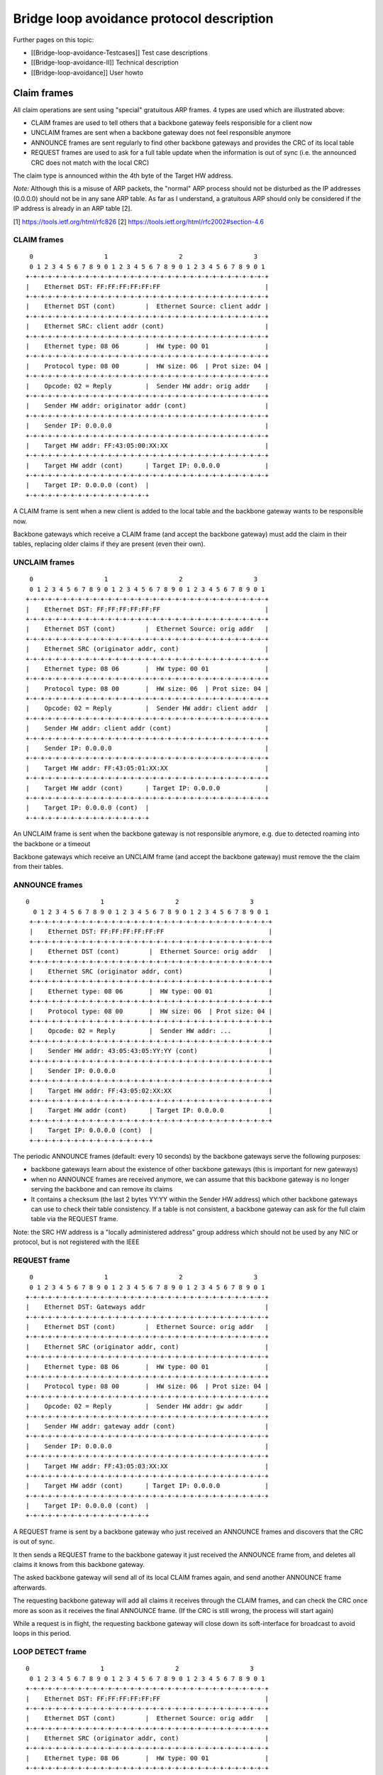 Bridge loop avoidance protocol description
==========================================

Further pages on this topic:

* [[Bridge-loop-avoidance-Testcases]] Test case descriptions
* [[Bridge-loop-avoidance-II]] Technical description
* [[Bridge-loop-avoidance]] User howto

Claim frames
------------

|image0|

All claim operations are sent using "special" gratuitous ARP frames. 4
types are used which are illustrated above:

* CLAIM frames are used to tell others that a backbone gateway feels
  responsible for a client now
* UNCLAIM frames are sent when a backbone gateway does not feel
  responsible anymore
* ANNOUNCE frames are sent regularly to find other backbone gateways
  and provides the CRC of its local table
* REQUEST frames are used to ask for a full table update when the
  information is out of sync (i.e. the announced CRC does not match with
  the local CRC)

The claim type is announced within the 4th byte of the Target HW
address.

*Note:* Although this is a misuse of ARP packets, the "normal" ARP
process should not be disturbed as the IP addresses (0.0.0.0) should not
be in any sane ARP table. As far as I understand, a gratuitous ARP
should only be considered if the IP address is already in an ARP table
[2].

[1] https://tools.ietf.org/html/rfc826
[2] https://tools.ietf.org/html/rfc2002#section-4.6

CLAIM frames
~~~~~~~~~~~~

::

      0                   1                   2                   3
      0 1 2 3 4 5 6 7 8 9 0 1 2 3 4 5 6 7 8 9 0 1 2 3 4 5 6 7 8 9 0 1
     +-+-+-+-+-+-+-+-+-+-+-+-+-+-+-+-+-+-+-+-+-+-+-+-+-+-+-+-+-+-+-+-+
     |    Ethernet DST: FF:FF:FF:FF:FF:FF                            |
     +-+-+-+-+-+-+-+-+-+-+-+-+-+-+-+-+-+-+-+-+-+-+-+-+-+-+-+-+-+-+-+-+
     |    Ethernet DST (cont)        |  Ethernet Source: client addr |
     +-+-+-+-+-+-+-+-+-+-+-+-+-+-+-+-+-+-+-+-+-+-+-+-+-+-+-+-+-+-+-+-+
     |    Ethernet SRC: client addr (cont)                           |
     +-+-+-+-+-+-+-+-+-+-+-+-+-+-+-+-+-+-+-+-+-+-+-+-+-+-+-+-+-+-+-+-+
     |    Ethernet type: 08 06       |  HW type: 00 01               |
     +-+-+-+-+-+-+-+-+-+-+-+-+-+-+-+-+-+-+-+-+-+-+-+-+-+-+-+-+-+-+-+-+
     |    Protocol type: 08 00       |  HW size: 06  | Prot size: 04 |
     +-+-+-+-+-+-+-+-+-+-+-+-+-+-+-+-+-+-+-+-+-+-+-+-+-+-+-+-+-+-+-+-+
     |    Opcode: 02 = Reply         |  Sender HW addr: orig addr    |
     +-+-+-+-+-+-+-+-+-+-+-+-+-+-+-+-+-+-+-+-+-+-+-+-+-+-+-+-+-+-+-+-+
     |    Sender HW addr: originator addr (cont)                     |
     +-+-+-+-+-+-+-+-+-+-+-+-+-+-+-+-+-+-+-+-+-+-+-+-+-+-+-+-+-+-+-+-+
     |    Sender IP: 0.0.0.0                                         |
     +-+-+-+-+-+-+-+-+-+-+-+-+-+-+-+-+-+-+-+-+-+-+-+-+-+-+-+-+-+-+-+-+
     |    Target HW addr: FF:43:05:00:XX:XX                          |
     +-+-+-+-+-+-+-+-+-+-+-+-+-+-+-+-+-+-+-+-+-+-+-+-+-+-+-+-+-+-+-+-+
     |    Target HW addr (cont)      | Target IP: 0.0.0.0            |
     +-+-+-+-+-+-+-+-+-+-+-+-+-+-+-+-+-+-+-+-+-+-+-+-+-+-+-+-+-+-+-+-+
     |    Target IP: 0.0.0.0 (cont)  | 
     +-+-+-+-+-+-+-+-+-+-+-+-+-+-+-+-+

A CLAIM frame is sent when a new client is added to the local table and
the backbone gateway wants to be responsible now.

Backbone gateways which receive a CLAIM frame (and accept the backbone
gateway) must add the claim in their tables, replacing older claims if
they are present (even their own).

UNCLAIM frames
~~~~~~~~~~~~~~

::

      0                   1                   2                   3
      0 1 2 3 4 5 6 7 8 9 0 1 2 3 4 5 6 7 8 9 0 1 2 3 4 5 6 7 8 9 0 1
     +-+-+-+-+-+-+-+-+-+-+-+-+-+-+-+-+-+-+-+-+-+-+-+-+-+-+-+-+-+-+-+-+
     |    Ethernet DST: FF:FF:FF:FF:FF:FF                            |
     +-+-+-+-+-+-+-+-+-+-+-+-+-+-+-+-+-+-+-+-+-+-+-+-+-+-+-+-+-+-+-+-+
     |    Ethernet DST (cont)        |  Ethernet Source: orig addr   |
     +-+-+-+-+-+-+-+-+-+-+-+-+-+-+-+-+-+-+-+-+-+-+-+-+-+-+-+-+-+-+-+-+
     |    Ethernet SRC (originator addr, cont)                       |
     +-+-+-+-+-+-+-+-+-+-+-+-+-+-+-+-+-+-+-+-+-+-+-+-+-+-+-+-+-+-+-+-+
     |    Ethernet type: 08 06       |  HW type: 00 01               |
     +-+-+-+-+-+-+-+-+-+-+-+-+-+-+-+-+-+-+-+-+-+-+-+-+-+-+-+-+-+-+-+-+
     |    Protocol type: 08 00       |  HW size: 06  | Prot size: 04 |
     +-+-+-+-+-+-+-+-+-+-+-+-+-+-+-+-+-+-+-+-+-+-+-+-+-+-+-+-+-+-+-+-+
     |    Opcode: 02 = Reply         |  Sender HW addr: client addr  |
     +-+-+-+-+-+-+-+-+-+-+-+-+-+-+-+-+-+-+-+-+-+-+-+-+-+-+-+-+-+-+-+-+
     |    Sender HW addr: client addr (cont)                         |
     +-+-+-+-+-+-+-+-+-+-+-+-+-+-+-+-+-+-+-+-+-+-+-+-+-+-+-+-+-+-+-+-+
     |    Sender IP: 0.0.0.0                                         |
     +-+-+-+-+-+-+-+-+-+-+-+-+-+-+-+-+-+-+-+-+-+-+-+-+-+-+-+-+-+-+-+-+
     |    Target HW addr: FF:43:05:01:XX:XX                          |
     +-+-+-+-+-+-+-+-+-+-+-+-+-+-+-+-+-+-+-+-+-+-+-+-+-+-+-+-+-+-+-+-+
     |    Target HW addr (cont)      | Target IP: 0.0.0.0            |
     +-+-+-+-+-+-+-+-+-+-+-+-+-+-+-+-+-+-+-+-+-+-+-+-+-+-+-+-+-+-+-+-+
     |    Target IP: 0.0.0.0 (cont)  | 
     +-+-+-+-+-+-+-+-+-+-+-+-+-+-+-+-+

An UNCLAIM frame is sent when the backbone gateway is not responsible
anymore, e.g. due to detected roaming into the backbone or a timeout

Backbone gateways which receive an UNCLAIM frame (and accept the
backbone gateway) must remove the the claim from their tables.

ANNOUNCE frames
~~~~~~~~~~~~~~~

::

    0                   1                   2                   3
      0 1 2 3 4 5 6 7 8 9 0 1 2 3 4 5 6 7 8 9 0 1 2 3 4 5 6 7 8 9 0 1
     +-+-+-+-+-+-+-+-+-+-+-+-+-+-+-+-+-+-+-+-+-+-+-+-+-+-+-+-+-+-+-+-+
     |    Ethernet DST: FF:FF:FF:FF:FF:FF                            |
     +-+-+-+-+-+-+-+-+-+-+-+-+-+-+-+-+-+-+-+-+-+-+-+-+-+-+-+-+-+-+-+-+
     |    Ethernet DST (cont)        |  Ethernet Source: orig addr   |
     +-+-+-+-+-+-+-+-+-+-+-+-+-+-+-+-+-+-+-+-+-+-+-+-+-+-+-+-+-+-+-+-+
     |    Ethernet SRC (originator addr, cont)                       |
     +-+-+-+-+-+-+-+-+-+-+-+-+-+-+-+-+-+-+-+-+-+-+-+-+-+-+-+-+-+-+-+-+
     |    Ethernet type: 08 06       |  HW type: 00 01               |
     +-+-+-+-+-+-+-+-+-+-+-+-+-+-+-+-+-+-+-+-+-+-+-+-+-+-+-+-+-+-+-+-+
     |    Protocol type: 08 00       |  HW size: 06  | Prot size: 04 |
     +-+-+-+-+-+-+-+-+-+-+-+-+-+-+-+-+-+-+-+-+-+-+-+-+-+-+-+-+-+-+-+-+
     |    Opcode: 02 = Reply         |  Sender HW addr: ...          |
     +-+-+-+-+-+-+-+-+-+-+-+-+-+-+-+-+-+-+-+-+-+-+-+-+-+-+-+-+-+-+-+-+
     |    Sender HW addr: 43:05:43:05:YY:YY (cont)                   |
     +-+-+-+-+-+-+-+-+-+-+-+-+-+-+-+-+-+-+-+-+-+-+-+-+-+-+-+-+-+-+-+-+
     |    Sender IP: 0.0.0.0                                         |
     +-+-+-+-+-+-+-+-+-+-+-+-+-+-+-+-+-+-+-+-+-+-+-+-+-+-+-+-+-+-+-+-+
     |    Target HW addr: FF:43:05:02:XX:XX                          |
     +-+-+-+-+-+-+-+-+-+-+-+-+-+-+-+-+-+-+-+-+-+-+-+-+-+-+-+-+-+-+-+-+
     |    Target HW addr (cont)      | Target IP: 0.0.0.0            |
     +-+-+-+-+-+-+-+-+-+-+-+-+-+-+-+-+-+-+-+-+-+-+-+-+-+-+-+-+-+-+-+-+
     |    Target IP: 0.0.0.0 (cont)  | 
     +-+-+-+-+-+-+-+-+-+-+-+-+-+-+-+-+

The periodic ANNOUNCE frames (default: every 10 seconds) by the backbone
gateways serve the following purposes:

* backbone gateways learn about the existence of other backbone
  gateways (this is important for new gateways)
* when no ANNOUNCE frames are received anymore, we can assume that
  this backbone gateway is no longer serving the backbone and can remove
  its claims
* It contains a checksum (the last 2 bytes YY:YY within the Sender HW
  address) which other backbone gateways can use to check their table
  consistency. If a table is not consistent, a backbone gateway can ask
  for the full claim table via the REQUEST frame.

Note: the SRC HW address is a "locally administered address" group
address which should not be used by any NIC or protocol, but is not
registered with the IEEE

REQUEST frame
~~~~~~~~~~~~~

::

      0                   1                   2                   3
      0 1 2 3 4 5 6 7 8 9 0 1 2 3 4 5 6 7 8 9 0 1 2 3 4 5 6 7 8 9 0 1
     +-+-+-+-+-+-+-+-+-+-+-+-+-+-+-+-+-+-+-+-+-+-+-+-+-+-+-+-+-+-+-+-+
     |    Ethernet DST: Gateways addr                                |
     +-+-+-+-+-+-+-+-+-+-+-+-+-+-+-+-+-+-+-+-+-+-+-+-+-+-+-+-+-+-+-+-+
     |    Ethernet DST (cont)        |  Ethernet Source: orig addr   |
     +-+-+-+-+-+-+-+-+-+-+-+-+-+-+-+-+-+-+-+-+-+-+-+-+-+-+-+-+-+-+-+-+
     |    Ethernet SRC (originator addr, cont)                       |
     +-+-+-+-+-+-+-+-+-+-+-+-+-+-+-+-+-+-+-+-+-+-+-+-+-+-+-+-+-+-+-+-+
     |    Ethernet type: 08 06       |  HW type: 00 01               |
     +-+-+-+-+-+-+-+-+-+-+-+-+-+-+-+-+-+-+-+-+-+-+-+-+-+-+-+-+-+-+-+-+
     |    Protocol type: 08 00       |  HW size: 06  | Prot size: 04 |
     +-+-+-+-+-+-+-+-+-+-+-+-+-+-+-+-+-+-+-+-+-+-+-+-+-+-+-+-+-+-+-+-+
     |    Opcode: 02 = Reply         |  Sender HW addr: gw addr      |
     +-+-+-+-+-+-+-+-+-+-+-+-+-+-+-+-+-+-+-+-+-+-+-+-+-+-+-+-+-+-+-+-+
     |    Sender HW addr: gateway addr (cont)                        |
     +-+-+-+-+-+-+-+-+-+-+-+-+-+-+-+-+-+-+-+-+-+-+-+-+-+-+-+-+-+-+-+-+
     |    Sender IP: 0.0.0.0                                         |
     +-+-+-+-+-+-+-+-+-+-+-+-+-+-+-+-+-+-+-+-+-+-+-+-+-+-+-+-+-+-+-+-+
     |    Target HW addr: FF:43:05:03:XX:XX                          |
     +-+-+-+-+-+-+-+-+-+-+-+-+-+-+-+-+-+-+-+-+-+-+-+-+-+-+-+-+-+-+-+-+
     |    Target HW addr (cont)      | Target IP: 0.0.0.0            |
     +-+-+-+-+-+-+-+-+-+-+-+-+-+-+-+-+-+-+-+-+-+-+-+-+-+-+-+-+-+-+-+-+
     |    Target IP: 0.0.0.0 (cont)  | 
     +-+-+-+-+-+-+-+-+-+-+-+-+-+-+-+-+

A REQUEST frame is sent by a backbone gateway who just received an
ANNOUNCE frames and discovers that the CRC is out of sync.

It then sends a REQUEST frame to the backbone gateway it just received
the ANNOUNCE frame from, and deletes all claims it knows from this
backbone gateway.

The asked backbone gateway will send all of its local CLAIM frames
again, and send another ANNOUNCE frame afterwards.

The requesting backbone gateway will add all claims it receives
through the CLAIM frames, and can check the CRC once more as soon as
it receives the final ANNOUNCE frame.
(If the CRC is still wrong, the process will start again)

While a request is in flight, the requesting backbone gateway will close
down its soft-interface for broadcast to avoid loops in this period.

LOOP DETECT frame
~~~~~~~~~~~~~~~~~

::

     0                   1                   2                   3
      0 1 2 3 4 5 6 7 8 9 0 1 2 3 4 5 6 7 8 9 0 1 2 3 4 5 6 7 8 9 0 1
     +-+-+-+-+-+-+-+-+-+-+-+-+-+-+-+-+-+-+-+-+-+-+-+-+-+-+-+-+-+-+-+-+
     |    Ethernet DST: FF:FF:FF:FF:FF:FF                            |
     +-+-+-+-+-+-+-+-+-+-+-+-+-+-+-+-+-+-+-+-+-+-+-+-+-+-+-+-+-+-+-+-+
     |    Ethernet DST (cont)        |  Ethernet Source: orig addr   |
     +-+-+-+-+-+-+-+-+-+-+-+-+-+-+-+-+-+-+-+-+-+-+-+-+-+-+-+-+-+-+-+-+
     |    Ethernet SRC (originator addr, cont)                       |
     +-+-+-+-+-+-+-+-+-+-+-+-+-+-+-+-+-+-+-+-+-+-+-+-+-+-+-+-+-+-+-+-+
     |    Ethernet type: 08 06       |  HW type: 00 01               |
     +-+-+-+-+-+-+-+-+-+-+-+-+-+-+-+-+-+-+-+-+-+-+-+-+-+-+-+-+-+-+-+-+
     |    Protocol type: 08 00       |  HW size: 06  | Prot size: 04 |
     +-+-+-+-+-+-+-+-+-+-+-+-+-+-+-+-+-+-+-+-+-+-+-+-+-+-+-+-+-+-+-+-+
     |    Opcode: 02 = Reply         |  Sender HW addr: orig addr    |
     +-+-+-+-+-+-+-+-+-+-+-+-+-+-+-+-+-+-+-+-+-+-+-+-+-+-+-+-+-+-+-+-+
     |    Sender HW addr: originator addr (cont)                     |
     +-+-+-+-+-+-+-+-+-+-+-+-+-+-+-+-+-+-+-+-+-+-+-+-+-+-+-+-+-+-+-+-+
     |    Sender IP: 0.0.0.0                                         |
     +-+-+-+-+-+-+-+-+-+-+-+-+-+-+-+-+-+-+-+-+-+-+-+-+-+-+-+-+-+-+-+-+
     |    Target HW addr: FF:43:05:05:XX:XX                          |
     +-+-+-+-+-+-+-+-+-+-+-+-+-+-+-+-+-+-+-+-+-+-+-+-+-+-+-+-+-+-+-+-+
     |    Target HW addr (cont)      | Target IP: 0.0.0.0            |
     +-+-+-+-+-+-+-+-+-+-+-+-+-+-+-+-+-+-+-+-+-+-+-+-+-+-+-+-+-+-+-+-+
     |    Target IP: 0.0.0.0 (cont)  | 
     +-+-+-+-+-+-+-+-+-+-+-+-+-+-+-+-+

A LOOP DETECT frame is sent every 60 seconds to detect loop scenarios
which can't be avoided by BLA-II (see
[[Bridge-loop-avoidance-II#Limitations]]).

The Ethernet source MAC address has the first two octets set to BA:BE,
and the following octets are randomized and changed with every sent
packet. The packet will be sent to LAN first, and in contrast to other
packet types, other nodes will be forwarded into the mesh. If a LOOP
DETECT packet is received from the mesh (which is only processed if the
sending originator is not in the same BLA group), and the randomized
Ethernet Source MAC matches the own one, an event is thrown. This can be
handled by userspace to react to the loop scenario, e.g. by disabling
interfaces.

group forming
~~~~~~~~~~~~~

Within the "Target HW address", the last 2 bytes XX:XX are used for as a
local group identifier.

After starting batman, these bytes are initialized with the CRC16
checksum of the local mac address. Once it receives a claim frame from
another backbone gateway which is also known through the mesh, the own
group identifier is copied from this other backbone gateway when it is
bigger than the own one. Due to this mechanism, after a short period all
mesh nodes who are participating in the same mesh share the same group
id.

Generally, claim frames are only accepted if they are on the same group
(e.g. participating on the same mesh). This helps for some network
scenarios, e.g. when multiple different meshes are connected to one
shared backbone (see two meshes test setup below).

.. |image0| image:: claimtypes.svg

